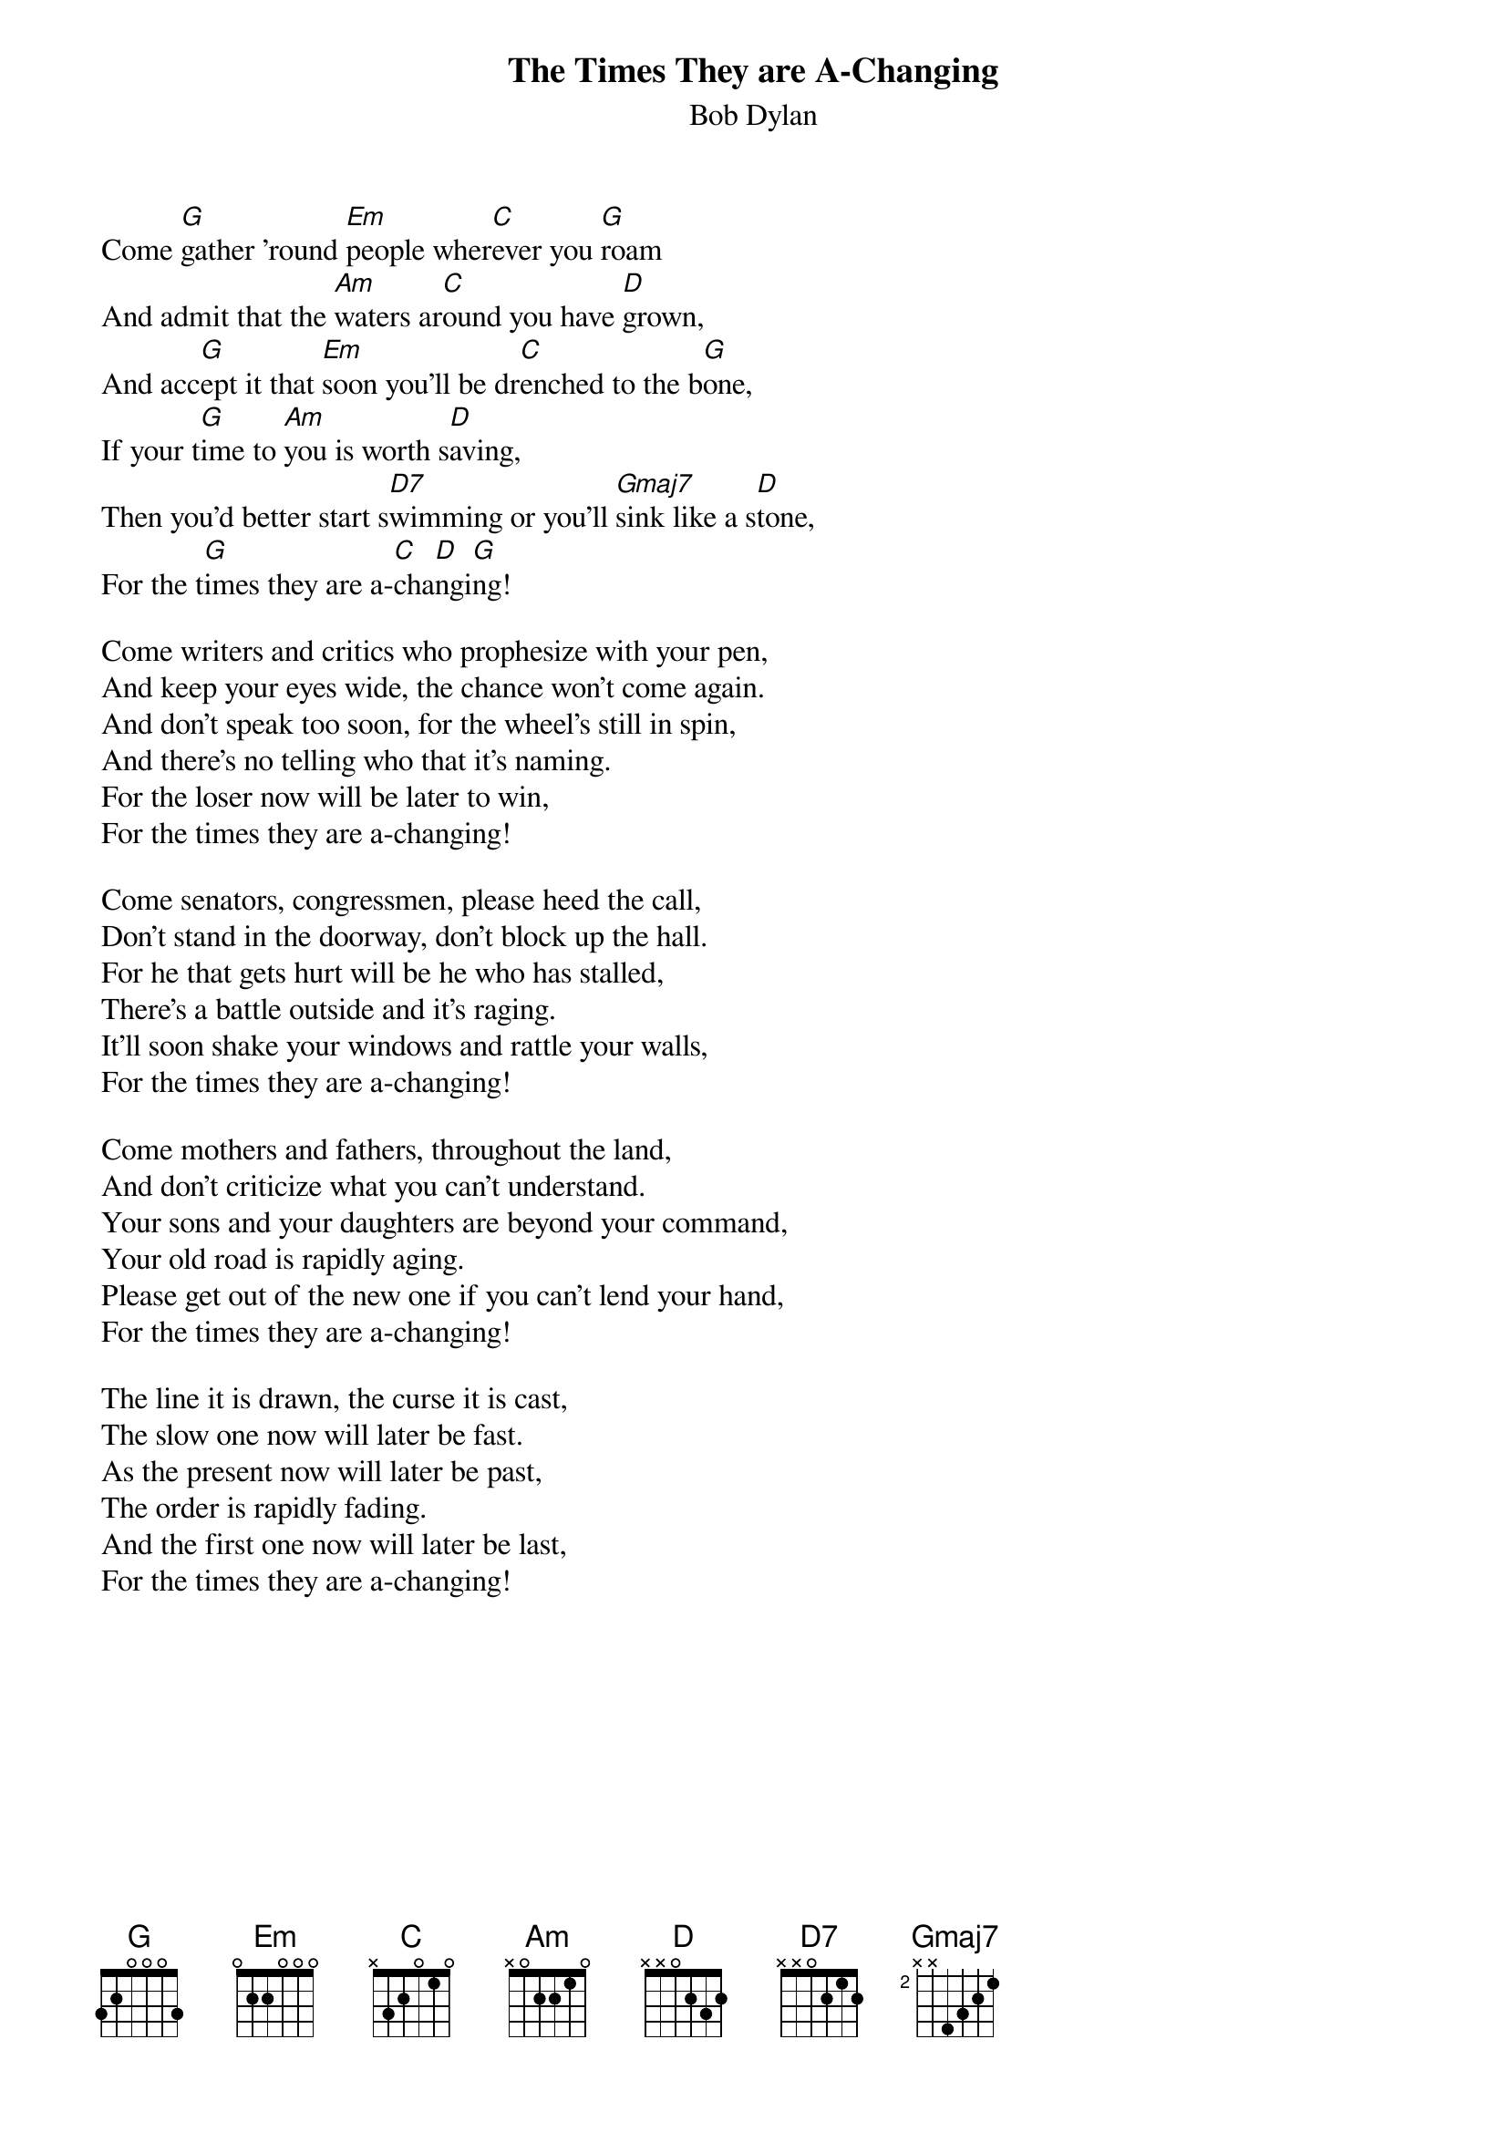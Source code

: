 {key: G}
{title:The Times They are A-Changing}
{st:Bob Dylan}
{define D7 1 2 3 2 0 3 -1}
{define Gmaj7 1 2 3 0 0 2 -1}
Come [G]gather 'round [Em]people wher[C]ever you [G]roam
And admit that the [Am]waters ar[C]ound you have [D]grown,
And acc[G]ept it that [Em]soon you'll be dr[C]enched to the b[G]one,
If your t[G]ime to [Am]you is worth s[D]aving,
Then you'd better start s[D7]wimming or you'll [Gmaj7]sink like a s[D]tone,
For the t[G]imes they are a-[C]cha[D]ngi[G]ng!

Come writers and critics who prophesize with your pen,
And keep your eyes wide, the chance won't come again.
And don't speak too soon, for the wheel's still in spin,
And there's no telling who that it's naming.
For the loser now will be later to win,
For the times they are a-changing!

Come senators, congressmen, please heed the call,
Don't stand in the doorway, don't block up the hall.
For he that gets hurt will be he who has stalled,
There's a battle outside and it's raging.
It'll soon shake your windows and rattle your walls,
For the times they are a-changing!

Come mothers and fathers, throughout the land,
And don't criticize what you can't understand.
Your sons and your daughters are beyond your command,
Your old road is rapidly aging.
Please get out of the new one if you can't lend your hand,
For the times they are a-changing!

The line it is drawn, the curse it is cast,
The slow one now will later be fast.
As the present now will later be past,
The order is rapidly fading.
And the first one now will later be last,
For the times they are a-changing!
